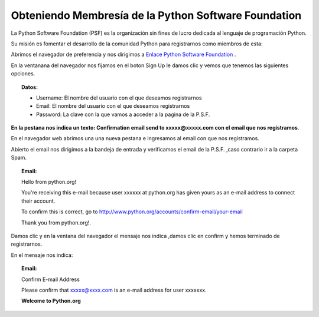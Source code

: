 
.. title: psf
.. slug: psf
.. tags:
.. category:
.. link:
.. description:
.. type: text
.. template: pagina.tmpl


Obteniendo Membresía de la Python Software Foundation
#####################################################

La Python Software Foundation (PSF) es la  organización sin fines de lucro dedicada al lenguaje de programación Python.

Su misión  es fomentar el desarrollo de la comunidad Python para registrarnos como miembros de esta:

Abrimos el navegador de preferencia y nos dirigimos a `Enlace Python Software Foundation <https://www.python.org/accounts/signup/>`_ .

.. image:: /images/psf/signup.png
   :align: center
..

En la ventanana del navegador nos fijamos en el boton Sign Up le damos clic y vemos  que tenemos las siguientes opciones.

.. topic:: Datos:

	* Username: El nombre del usuario con el que deseamos registrarnos

	* Email: El nombre del usuario con el que deseamos registrarnos

	* Password: La clave con la que vamos a acceder a la pagina de la P.S.F.

.. image:: /images/psf/confirmation.png
   :align: center
..

**En la pestana nos indica un texto: Confirmation email send to xxxxx@xxxxx.com con el email que nos registramos**.

En el navegador web abrimos una una nueva pestana e ingresamos al email con que nos registramos.

Abierto el email nos dirigimos a la bandeja de entrada y verificamos el email de la P.S.F. ,caso contrario ir a la carpeta Spam.

.. topic:: Email:


   	   Hello from python.org!

   	   You're receiving this e-mail because user xxxxxx at python.org has given yours as an e-mail address to connect  their account.

   	   To confirm this is correct, go to http://www.python.org/accounts/confirm-email/your-email
 
   	   Thank you from python.org!.
..

.. image:: /images/psf/user.png
   :align: center
..

Damos clic y en la ventana del navegador el mensaje nos indica ,damos clic en confirm y hemos terminado de registrarnos.

En el mensaje nos indica:

.. topic:: Email:

	Confirm E-mail Address

	Please confirm that xxxxx@xxxx.com is an e-mail address for user xxxxxxx.

	**Welcome to Python.org**


